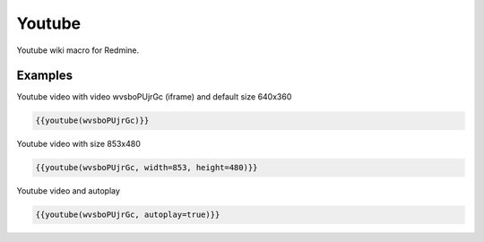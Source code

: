 Youtube
-------

Youtube wiki macro for Redmine.

.. function:: {{youtube(video [, width=WIDTH, height=HEIGHT, autoplay=BOOL])}}

    Show Youtube embedded video

    :param string video: Youtube video code, e.g. wvsboPUjrGc. This is the part after https://www.youtube.com/watch?v=
    :param int width: video width
    :param int height: video height
    :param boot autoplay: auto play video, if true

Examples
++++++++

Youtube video with video wvsboPUjrGc (iframe) and default size 640x360

.. code-block:: smarty

  {{youtube(wvsboPUjrGc)}}

Youtube video with size 853x480

.. code-block:: smarty

  {{youtube(wvsboPUjrGc, width=853, height=480)}}

Youtube video and autoplay

.. code-block:: smarty

  {{youtube(wvsboPUjrGc, autoplay=true)}}
